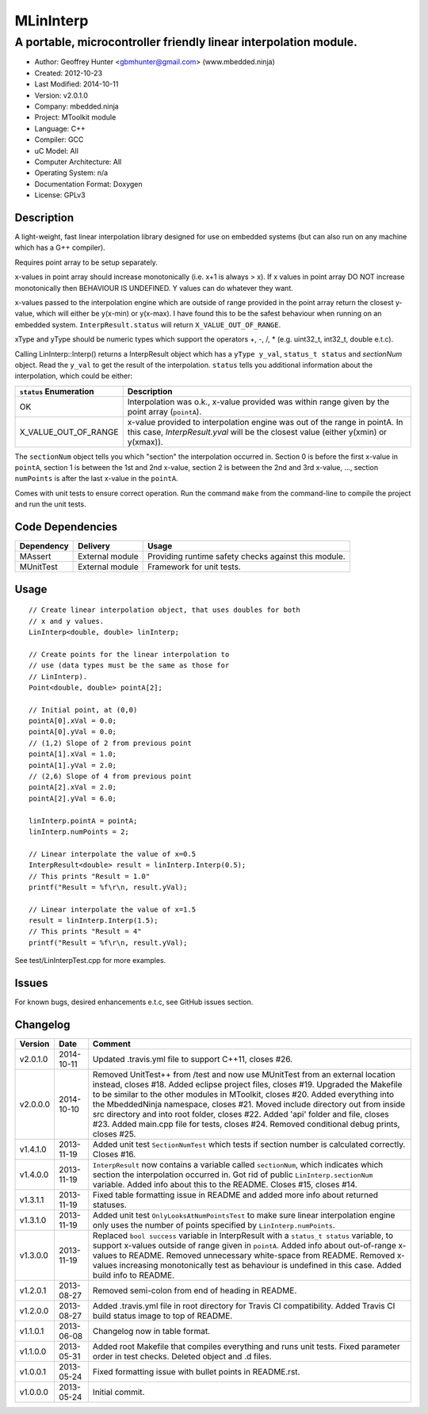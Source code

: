 =====================================
MLinInterp
=====================================

-------------------------------------------------------
A portable, microcontroller friendly linear interpolation module.
-------------------------------------------------------

.. image:: https://travis-ci.org/mbedded-ninja/MLinInterp.png?branch=master   
	:target: https://travis-ci.org/mbedded-ninja/MLinInterp

- Author: Geoffrey Hunter <gbmhunter@gmail.com> (www.mbedded.ninja)
- Created: 2012-10-23
- Last Modified: 2014-10-11
- Version: v2.0.1.0
- Company: mbedded.ninja
- Project: MToolkit module
- Language: C++
- Compiler: GCC	
- uC Model: All
- Computer Architecture: All
- Operating System: n/a
- Documentation Format: Doxygen
- License: GPLv3

Description
===========

A light-weight, fast linear interpolation library designed for use on embedded systems (but can also run on any machine which has a G++ compiler).
 
Requires point array to be setup separately. 

x-values in point array should increase monotonically (i.e. x+1 is always > x). If x values in point array DO NOT increase monotonically then BEHAVIOUR IS UNDEFINED. Y values can do whatever they want.

x-values passed to the interpolation engine which are outside of range provided in the point array return the closest y-value, which will either be y(x-min) or y(x-max). I have found this to be the safest behaviour when running on an embedded system. ``InterpResult.status`` will return ``X_VALUE_OUT_OF_RANGE``.

xType and yType should be numeric types which support the operators +, -, /, * 
(e.g. uint32_t, int32_t, double e.t.c).

Calling LinInterp::Interp() returns a InterpResult object which has a ``yType y_val``, ``status_t status`` and `sectionNum` object. Read the ``y_val`` to get the result of the interpolation. ``status`` tells you additional information about the interpolation, which could be either:

====================== ===========================================================================================================
``status`` Enumeration Description
====================== ===========================================================================================================
OK						     Interpolation was o.k., x-value provided was within range given by the point array (``pointA``).
X_VALUE_OUT_OF_RANGE   x-value provided to interpolation engine was out of the range in pointA. In this case, `InterpResult.yval` will be the closest value (either y(xmin) or y(xmax)). 
====================== ===========================================================================================================

The ``sectionNum`` object tells you which "section" the interpolation occurred in. Section 0 is before the first x-value in ``pointA``, section 1 is between the 1st and 2nd x-value, section 2 is between the 2nd and 3rd x-value, ..., section ``numPoints`` is after the last x-value in the ``pointA``.

Comes with unit tests to ensure correct operation. Run the command ``make`` from the command-line to compile the project and run the unit tests.
		
Code Dependencies
=================

====================== ==================== ======================================================================
Dependency             Delivery             Usage
====================== ==================== ======================================================================
MAssert                External module      Providing runtime safety checks against this module.
MUnitTest              External module      Framework for unit tests.
====================== ==================== ======================================================================

Usage
=====

::

	// Create linear interpolation object, that uses doubles for both
	// x and y values.
	LinInterp<double, double> linInterp;
	
	// Create points for the linear interpolation to
	// use (data types must be the same as those for
	// LinInterp).
	Point<double, double> pointA[2];
	
	// Initial point, at (0,0)
	pointA[0].xVal = 0.0;
	pointA[0].yVal = 0.0;
	// (1,2) Slope of 2 from previous point
	pointA[1].xVal = 1.0;
	pointA[1].yVal = 2.0;
	// (2,6) Slope of 4 from previous point
	pointA[2].xVal = 2.0;
	pointA[2].yVal = 6.0;

	linInterp.pointA = pointA;
	linInterp.numPoints = 2;
	
	// Linear interpolate the value of x=0.5
	InterpResult<double> result = linInterp.Interp(0.5);
	// This prints "Result = 1.0"
	printf("Result = %f\r\n, result.yVal);
	
	// Linear interpolate the value of x=1.5 
	result = linInterp.Interp(1.5);
	// This prints "Result = 4"
	printf("Result = %f\r\n, result.yVal);

	
See test/LinInterpTest.cpp for more examples.
	
Issues
======

For known bugs, desired enhancements e.t.c, see GitHub issues section.
	
Changelog
=========

========= ========== ===================================================================================================
Version   Date       Comment
========= ========== ===================================================================================================
v2.0.1.0  2014-10-11 Updated .travis.yml file to support C++11, closes #26.
v2.0.0.0  2014-10-10 Removed UnitTest++ from /test and now use MUnitTest from an external location instead, closes #18. Added eclipse project files, closes #19. Upgraded the Makefile to be similar to the other modules in MToolkit, closes #20. Added everything into the MbeddedNinja namespace, closes #21. Moved include directory out from inside src directory and into root folder, closes #22. Added 'api' folder and file, closes #23. Added main.cpp file for tests, closes #24. Removed conditional debug prints, closes #25.
v1.4.1.0  2013-11-19 Added unit test ``SectionNumTest`` which tests if section number is calculated correctly. Closes #16.
v1.4.0.0  2013-11-19 ``InterpResult`` now contains a variable called ``sectionNum``, which indicates which section the interpolation occurred in. Got rid of public ``LinInterp.sectionNum`` variable. Added info about this to the README. Closes #15, closes #14.
v1.3.1.1  2013-11-19 Fixed table formatting issue in README and added more info about returned statuses.
v1.3.1.0  2013-11-19 Added unit test ``OnlyLooksAtNumPointsTest`` to make sure linear interpolation engine only uses the number of points specified by ``LinInterp.numPoints``.
v1.3.0.0  2013-11-19 Replaced ``bool success`` variable in InterpResult with a ``status_t status`` variable, to support x-values outside of range given in ``pointA``. Added info about out-of-range x-values to README. Removed unnecessary white-space from README. Removed x-values increasing monotonically test as behaviour is undefined in this case. Added build info to README.
v1.2.0.1  2013-08-27 Removed semi-colon from end of heading in README.
v1.2.0.0  2013-08-27 Added .travis.yml file in root directory for Travis CI compatibility. Added Travis CI build status image to top of README.
v1.1.0.1  2013-06-08 Changelog now in table format.
v1.1.0.0  2013-05-31 Added root Makefile that compiles everything and runs unit tests. Fixed parameter order in test checks. Deleted object and .d files.
v1.0.0.1  2013-05-24 Fixed formatting issue with bullet points in README.rst.
v1.0.0.0  2013-05-24 Initial commit.
========= ========== ===================================================================================================